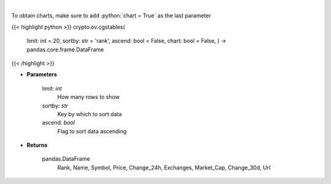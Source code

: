 .. role:: python(code)
    :language: python
    :class: highlight

|

.. raw:: html

    <h3>
    > Returns top stable coins [Source: CoinGecko]
    </h3>

To obtain charts, make sure to add :python:`chart = True` as the last parameter

{{< highlight python >}}
crypto.ov.cgstables(
    limit: int = 20,
    sortby: str = 'rank',
    ascend: bool = False,
    chart: bool = False,
    ) -> pandas.core.frame.DataFrame
{{< /highlight >}}

* **Parameters**

    limit: *int*
        How many rows to show
    sortby: *str*
        Key by which to sort data
    ascend: *bool*
        Flag to sort data ascending

    
* **Returns**

    pandas.DataFrame
        Rank, Name, Symbol, Price, Change\_24h, Exchanges, Market\_Cap, Change\_30d, Url
    